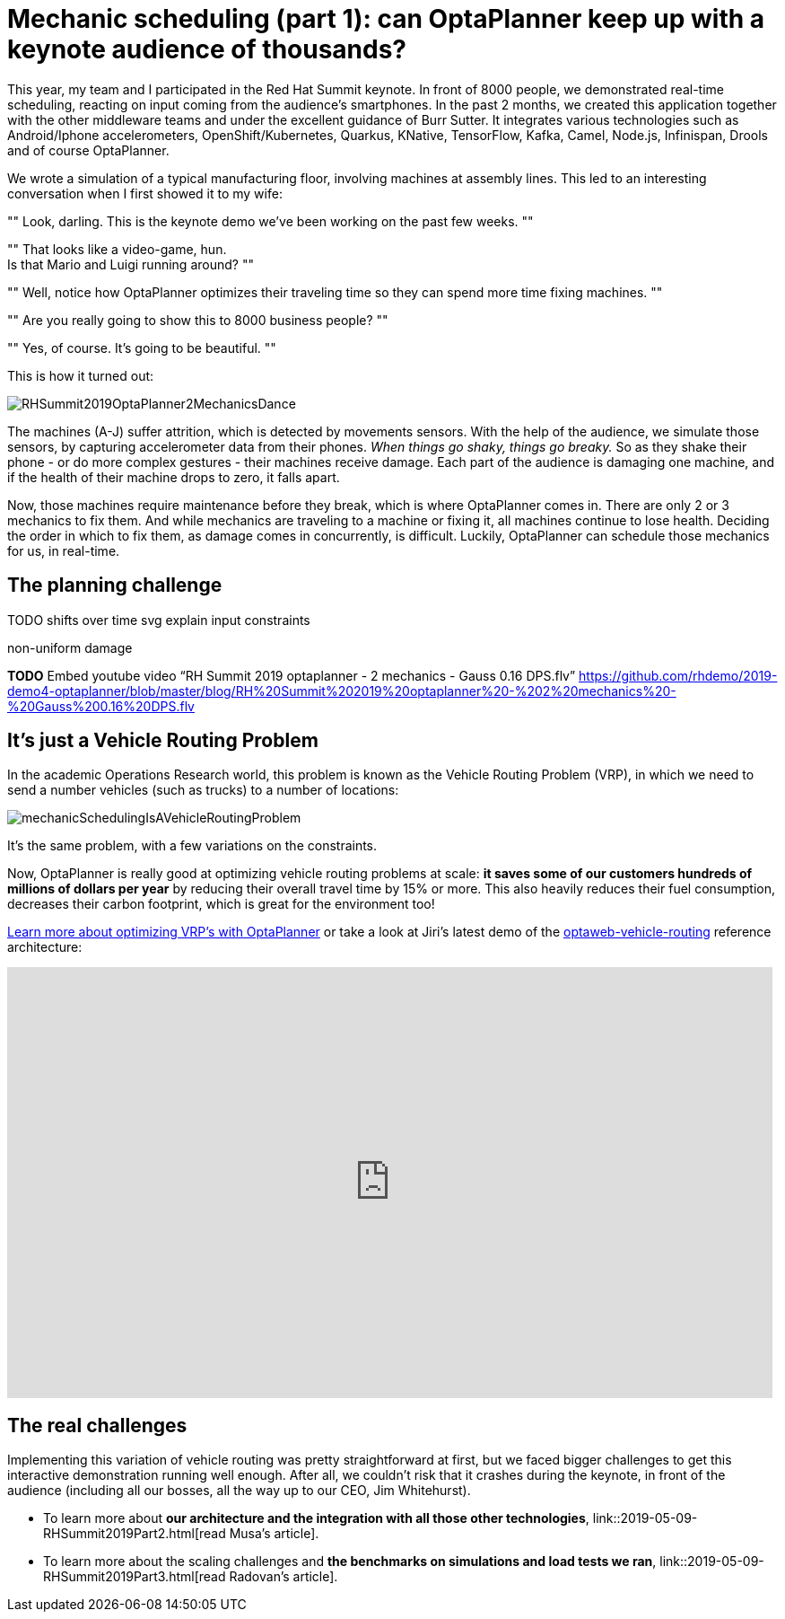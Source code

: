= Mechanic scheduling (part 1): can OptaPlanner keep up with a keynote audience of thousands?
:page-interpolate: true
:awestruct-author: ge0ffrey
:awestruct-layout: blogPostBase
:awestruct-tags: [vehicle routing, maintenance scheduling, integration, production, benchmark]
:awestruct-share_image_filename: RHSummit2019OptaPlanner2MechanicsDance.png

This year, my team and I participated in the Red Hat Summit keynote.
In front of 8000 people, we demonstrated real-time scheduling,
reacting on input coming from the audience's smartphones.
In the past 2 months, we created this application together with the other middleware teams
and under the excellent guidance of Burr Sutter.
It integrates various technologies
such as Android/Iphone accelerometers, OpenShift/Kubernetes, Quarkus,
KNative, TensorFlow, Kafka, Camel, Node.js, Infinispan, Drools and of course OptaPlanner.

We wrote a simulation of a typical manufacturing floor, involving machines at assembly lines.
This led to an interesting conversation when I first showed it to my wife:

""
Look, darling. This is the keynote demo we've been working on the past few weeks.
""

""
That looks like a video-game, hun. +
Is that Mario and Luigi running around?
""

""
Well, notice how OptaPlanner optimizes their traveling time so they can spend more time fixing machines.
""

""
Are you really going to show this to 8000 business people?
""

""
Yes, of course. It's going to be beautiful.
""

This is how it turned out:

image::RHSummit2019OptaPlanner2MechanicsDance.gif[]

The machines (A-J) suffer attrition, which is detected by movements sensors.
With the help of the audience, we simulate those sensors, by capturing accelerometer data from their phones.
_When things go shaky, things go breaky._
So as they shake their phone - or do more complex gestures - their machines receive damage.
Each part of the audience is damaging one machine,
and if the health of their machine drops to zero, it falls apart.

Now, those machines require maintenance before they break, which is where OptaPlanner comes in.
There are only 2 or 3 mechanics to fix them.
And while mechanics are traveling to a machine or fixing it, all machines continue to lose health.
Deciding the order in which to fix them, as damage comes in concurrently, is difficult.
Luckily, OptaPlanner can schedule those mechanics for us, in real-time.

== The planning challenge

TODO shifts over time svg
explain input constraints

non-uniform damage

*TODO* Embed youtube video “RH Summit 2019 optaplanner - 2 mechanics - Gauss 0.16 DPS.flv” https://github.com/rhdemo/2019-demo4-optaplanner/blob/master/blog/RH%20Summit%202019%20optaplanner%20-%202%20mechanics%20-%20Gauss%200.16%20DPS.flv

== It's just a Vehicle Routing Problem

In the academic Operations Research world, this problem is known as the Vehicle Routing Problem (VRP),
in which we need to send a number vehicles (such as trucks) to a number of locations:

image::mechanicSchedulingIsAVehicleRoutingProblem.png[]

It's the same problem, with a few variations on the constraints.

Now, OptaPlanner is really good at optimizing vehicle routing problems at scale:
*it saves some of our customers hundreds of millions of dollars per year*
by reducing their overall travel time by 15% or more.
This also heavily reduces their fuel consumption,
decreases their carbon footprint, which is great for the environment too!

https://www.optaplanner.org/learn/useCases/vehicleRoutingProblem.html[Learn more about optimizing VRP's with OptaPlanner]
or take a look at Jiri's latest demo of the https://github.com/kiegroup/optaweb-vehicle-routing[optaweb-vehicle-routing] reference architecture:

+++
<iframe width="853" height="480" src="https://www.youtube.com/embed/ylPEIf7Mc2M" frameborder="0" allowfullscreen></iframe>
+++

== The real challenges

Implementing this variation of vehicle routing was pretty straightforward at first,
but we faced bigger challenges to get this interactive demonstration running well enough.
After all, we couldn't risk that it crashes during the keynote, in front of the audience
(including all our bosses, all the way up to our CEO, Jim Whitehurst).

* To learn more about *our architecture and the integration with all those other technologies*,
link::2019-05-09-RHSummit2019Part2.html[read Musa's article].
* To learn more about the scaling challenges and *the benchmarks on simulations and load tests we ran*,
link::2019-05-09-RHSummit2019Part3.html[read Radovan's article].
